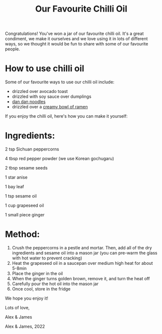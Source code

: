 #+TITLE: Our Favourite Chilli Oil

#+OPTIONS: toc:nil creator:nil timestamp:nil html-postamble:nil num:nil
#+OPTIONS: html-style:nil
#+HTML_HEAD: <link rel="stylesheet" type="text/css" href="../static/wedding-recipe.css" />
#+HTML_HEAD: <link rel="icon" type="image/ico" href="../static/favicon.svg" />

[[../images/chilli-oil.png]]

Congratulations! You've won a jar of our favourite chilli oil. It's a great condiment, we make it ourselves and we love using it in lots of different ways, so we thought it would be fun to share with some of our favourite people.

* How to use chilli oil
Some of our favourite ways to use our chilli oil include:

- drizzled over avocado toast
- drizzled with soy sauce over dumplings
- [[file:dan-dan-noodles.org][dan dan noodles]]
- drizzled over a [[file:creamy-ramen.org][creamy bowl of ramen]]

If you enjoy the chilli oil, here's how you can make it yourself:

* Ingredients:
2 tsp Sichuan peppercorns

4 tbsp red pepper powder (we use Korean gochugaru)

2 tbsp sesame seeds

1 star anise

1 bay leaf

1 tsp sesame oil

1 cup grapeseed oil

1 small piece ginger

* Method: 

1. Crush the peppercorns in a pestle and mortar. Then, add all of the dry ingredients and sesame oil into a mason jar (you can pre-warm the glass with hot water to prevent cracking)
1. Heat the grapeseed oil in a saucepan over medium high heat for about 5-8min
1. Place the ginger in the oil
1. When the ginger turns golden brown, remove it, and turn the heat off
1. Carefully pour the hot oil into the mason jar
1. Once cool, store in the fridge

We hope you enjoy it!

Lots of love,

Alex & James

@@html: <div class="header"> <img class="bubble" src="../images/alex-james.png"> Alex & James, 2022 </div> @@

